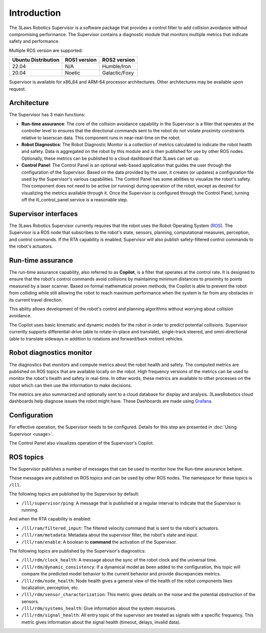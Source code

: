 Introduction
############

The 3Laws Robotics Supervisor is a software package that provides a control filter to add collision avoidance without compromising performance.
The Supervisor contains a diagnostic module that monitors multiple metrics that indicate safety and performance.

Multiple ROS version are supported:

+-----------------------+--------------+---------------------+
| Ubuntu Distribution   | ROS1 version |    ROS2 version     |
+=======================+==============+=====================+
|        22.04          |     N/A      |     Humble/Iron     |
+-----------------------+--------------+---------------------+
|        20.04          |     Noetic   |     Galactic/Foxy   |
+-----------------------+--------------+---------------------+

Supervisor is available for x86_64 and ARM-64 processor architectures.  Other architectures
may be available upon request.

Architecture
************

The Supervisor has 3 main functions:

- **Run-time assurance**: The core of the collision avoidance capability in the Supervisor is a filter that operates at the controller level to ensures that the directional commands sent to the robot do not violate proximity constraints relative to laserscan data. This component runs in near-real-time on the robot.
- **Robot Diagnostics**: The Robot Diagnostic Monitor is a collection of metrics calculated to indicate the robot health and safety. Data is aggregated on the robot by this module and is then published for use by other ROS nodes. Optionally, these metrics can be published to a cloud dashboard that 3Laws can set up.
- **Control Panel**: The Control Panel is an optional web-based application that guides the user through the configuration of the Supervisor. Based on the data provided by the user, it creates (or updates) a configuration file used by the Supervisor's various capabilities.  The Control Panel has some abilities to visualize the robot's safety.  This component does not need to be active (or running) during operation of the robot, except as desired for visualizing the metrics available through it.   Once the Supervisor is configured through the Control Panel, turning off the lll_control_panel.service is a reasonable step.

.. image:: data/architecture.png
   :width: 800px
   :alt: Architecture schema

Supervisor interfaces
*********************

The 3Laws Robotics Supervisor currently requires that the robot uses the Robot Operating System (`ROS <http://www.ros.org>`_).
The Supervisor is a ROS node that subscribes to the robot's state, sensors, planning, computational measures, perception, and control commands.  If the RTA capability is enabled, Supervisor will also publish safety-filtered control commands to the robot's actuators.


Run-time assurance
******************

The run-time assurance capability, also referred to as **Copilot**, is a filter that operates at the control rate. It is designed to ensure that the robot's control commands avoid collisions by maintaining minimum distances to proximity to points measured by a laser scanner.  Based on formal mathematical proven methods, the Copilot is able to prevent the robot from colliding while still allowing the robot to reach maximum performance when the system is far from any obstacles in its current travel direction.

This ability allows development of the robot's control and planning algorithms without worrying about collision avoidance.

The Copilot uses basic kinematic and dynamic models for the robot in order to
predict potential collisions.  Supervisor currently supports differential-drive (able to rotate-in-place and translate), single-track steered, and omni-directional (able to translate sideways in addition to rotations and forward/back motion) vehicles.


Robot diagnostics monitor
*************************

The diagnostics that monitors and compute metrics about the robot health and safety.  The computed metrics are published on ROS topics that are available locally on the robot.  High frequency versions of the metrics can be used to monitor the robot's health and safety in real-time.  In other words, these metrics are available to other processes on the robot which can then use the information to make decisions.

The metrics are also summarized and optionally sent to a cloud database for display and analysis. 3LawsRobotics cloud dashboards help diagnose issues the robot might have. These Dashboards are made using `Grafana <https://grafana.com/grafana/>`_.

Configuration
*************
For effective operation, the Supervisor needs to be configured. Details for this step are presented in :doc:`Using Supervisor <usage>`.

The Control Panel also visualizes operation of the Supervisor's Copilot.

ROS topics
**********

.. TODO maybe move to another page

The Supervisor publishes a number of messages that can be used to monitor how the Run-time assurance behave.

These messages are published on ROS topics and can be used by other ROS nodes. The namespace for these topics is ``/lll``.

The following topics are published by the Supervisor by default:

- ``/lll/supervisor/ping``: A message that is published at a regular interval to indicate that the Supervisor is running.

And when the RTA capability is enabled:

- ``/lll/ram/filtered_input``: The filtered velocity command that is sent to the robot's actuators.
- ``/lll/ram/metadata``: Metadata about the supervisor filter, the robot's state and input.
- ``/lll/ram/enable``: A boolean to **command** the activation of the Supervisor.


The following topics are published by the Supervisor's diagnostics:

- ``/lll/rdm/clock_health``: A message about the sync of the robot clock and the universal time.
- ``/lll/rdm/dynamic_consistency``: If a dynamical model as been added to the configuration, this topic will compare the predicted model behavior to the current behavior and provide discrepancies metrics.
- ``/lll/rdm/node_health``: Node health gives a general view of the health of the robot components likes localization, perception, etc.
- ``/lll/rdm/sensor_characterization``: This metric gives details on the noise and the potential obstruction of the sensors.
- ``/lll/rdm/systems_health``: Give information about the system resources.
- ``/lll/rdm/signal_health``: All entry topic of the supervisor are treated as signals with a specific frequency. This metric gives information about the signal health (timeout, delays, invalid data).
